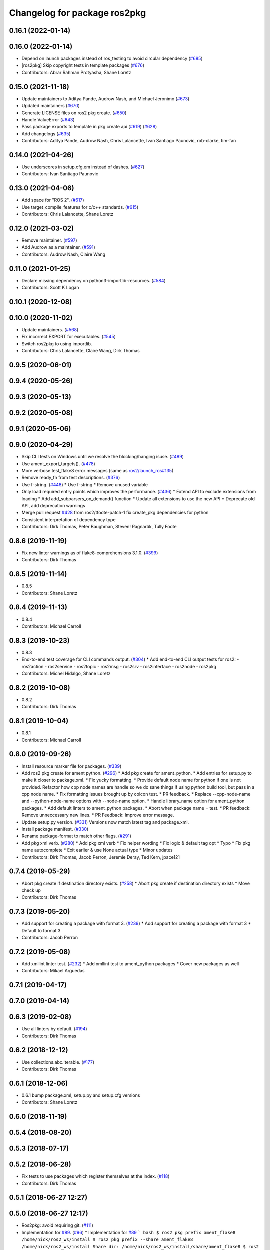 ^^^^^^^^^^^^^^^^^^^^^^^^^^^^^
Changelog for package ros2pkg
^^^^^^^^^^^^^^^^^^^^^^^^^^^^^

0.16.1 (2022-01-14)
-------------------

0.16.0 (2022-01-14)
-------------------
* Depend on launch packages instead of ros_testing to avoid circular dependency (`#685 <https://github.com/ros2/ros2cli/issues/685>`_)
* [ros2pkg] Skip copyright tests in template packages (`#676 <https://github.com/ros2/ros2cli/issues/676>`_)
* Contributors: Abrar Rahman Protyasha, Shane Loretz

0.15.0 (2021-11-18)
-------------------
* Update maintainers to Aditya Pande, Audrow Nash, and Michael Jeronimo (`#673 <https://github.com/ros2/ros2cli/issues/673>`_)
* Updated maintainers (`#670 <https://github.com/ros2/ros2cli/issues/670>`_)
* Generate LICENSE files on ros2 pkg create. (`#650 <https://github.com/ros2/ros2cli/issues/650>`_)
* Handle ValueError (`#643 <https://github.com/ros2/ros2cli/issues/643>`_)
* Pass package exports to template in pkg create api (`#619 <https://github.com/ros2/ros2cli/issues/619>`_) (`#628 <https://github.com/ros2/ros2cli/issues/628>`_)
* Add changelogs (`#635 <https://github.com/ros2/ros2cli/issues/635>`_)
* Contributors: Aditya Pande, Audrow Nash, Chris Lalancette, Ivan Santiago Paunovic, rob-clarke, tim-fan

0.14.0 (2021-04-26)
-------------------
* Use underscores in setup.cfg.em instead of dashes. (`#627 <https://github.com/ros2/ros2cli/issues/627>`_)
* Contributors: Ivan Santiago Paunovic

0.13.0 (2021-04-06)
-------------------
* Add space for "ROS 2". (`#617 <https://github.com/ros2/ros2cli/issues/617>`_)
* Use target_compile_features for c/c++ standards. (`#615 <https://github.com/ros2/ros2cli/issues/615>`_)
* Contributors: Chris Lalancette, Shane Loretz

0.12.0 (2021-03-02)
-------------------
* Remove maintainer. (`#597 <https://github.com/ros2/ros2cli/issues/597>`_)
* Add Audrow as a maintainer. (`#591 <https://github.com/ros2/ros2cli/issues/591>`_)
* Contributors: Audrow Nash, Claire Wang

0.11.0 (2021-01-25)
-------------------
* Declare missing dependency on python3-importlib-resources. (`#584 <https://github.com/ros2/ros2cli/issues/584>`_)
* Contributors: Scott K Logan

0.10.1 (2020-12-08)
-------------------

0.10.0 (2020-11-02)
-------------------
* Update maintainers. (`#568 <https://github.com/ros2/ros2cli/issues/568>`_)
* Fix incorrect EXPORT for executables. (`#545 <https://github.com/ros2/ros2cli/issues/545>`_)
* Switch ros2pkg to using importlib.
* Contributors: Chris Lalancette, Claire Wang, Dirk Thomas

0.9.5 (2020-06-01)
------------------

0.9.4 (2020-05-26)
------------------

0.9.3 (2020-05-13)
------------------

0.9.2 (2020-05-08)
------------------

0.9.1 (2020-05-06)
------------------

0.9.0 (2020-04-29)
------------------
* Skip CLI tests on Windows until we resolve the blocking/hanging isuse. (`#489 <https://github.com/ros2/ros2cli/issues/489>`_)
* Use ament_export_targets(). (`#478 <https://github.com/ros2/ros2cli/issues/478>`_)
* More verbose test_flake8 error messages (same as `ros2/launch_ros#135 <https://github.com/ros2/launch_ros/issues/135>`_)
* Remove ready_fn from test descriptions. (`#376 <https://github.com/ros2/ros2cli/issues/376>`_)
* Use f-string. (`#448 <https://github.com/ros2/ros2cli/issues/448>`_)
  * Use f-string
  * Remove unused variable
* Only load required entry points which improves the performance. (`#436 <https://github.com/ros2/ros2cli/issues/436>`_)
  * Extend API to exclude extensions from loading
  * Add add_subparsers_on_demand() function
  * Update all extensions to use the new API
  * Deprecate old API, add deprecation warnings
* Merge pull request `#428 <https://github.com/ros2/ros2cli/issues/428>`_ from ros2/tfoote-patch-1
  fix create_pkg dependencies for python
* Consistent interpretation of dependency type
* Contributors: Dirk Thomas, Peter Baughman, Steven! Ragnarök, Tully Foote

0.8.6 (2019-11-19)
------------------
* Fix new linter warnings as of flake8-comprehensions 3.1.0. (`#399 <https://github.com/ros2/ros2cli/issues/399>`_)
* Contributors: Dirk Thomas

0.8.5 (2019-11-14)
------------------
* 0.8.5
* Contributors: Shane Loretz

0.8.4 (2019-11-13)
------------------
* 0.8.4
* Contributors: Michael Carroll

0.8.3 (2019-10-23)
------------------
* 0.8.3
* End-to-end test coverage for CLI commands output. (`#304 <https://github.com/ros2/ros2cli/issues/304>`_)
  * Add end-to-end CLI output tests for ros2:
  - ros2action
  - ros2service
  - ros2topic
  - ros2msg
  - ros2srv
  - ros2interface
  - ros2node
  - ros2pkg
* Contributors: Michel Hidalgo, Shane Loretz

0.8.2 (2019-10-08)
------------------
* 0.8.2
* Contributors: Dirk Thomas

0.8.1 (2019-10-04)
------------------
* 0.8.1
* Contributors: Michael Carroll

0.8.0 (2019-09-26)
------------------
* Install resource marker file for packages. (`#339 <https://github.com/ros2/ros2cli/issues/339>`_)
* Add ros2 pkg create for ament python. (`#296 <https://github.com/ros2/ros2cli/issues/296>`_)
  * Add pkg create for ament_python.
  * Add entries for setup.py to make it closer to package.xml.
  * Fix yucky formatting.
  * Provide default node name for python if one is not provided. Refactor how cpp node names are handle so we do sane things if using python build tool, but pass in a cpp node name.
  * Fix formatting issues brought up by colcon test.
  * PR feedback.
  * Replace --cpp-node-name and --python-node-name options with --node-name option.
  * Handle library_name option for ament_python packages.
  * Add default linters to ament_python packages.
  * Abort when package name = test.
  * PR feedback: Remove unneccessary new lines.
  * PR Feedback: Improve error message.
* Update setup.py version. (`#331 <https://github.com/ros2/ros2cli/issues/331>`_)
  Versions now match latest tag and package.xml.
* Install package manifest. (`#330 <https://github.com/ros2/ros2cli/issues/330>`_)
* Rename package-format to match other flags. (`#291 <https://github.com/ros2/ros2cli/issues/291>`_)
* Add pkg xml verb. (`#280 <https://github.com/ros2/ros2cli/issues/280>`_)
  * Add pkg xml verb
  * Fix helper wording
  * Fix logic & default tag opt
  * Typo
  * Fix pkg name autocomplete
  * Exit earlier & use None actual type
  * Minor updates
* Contributors: Dirk Thomas, Jacob Perron, Jeremie Deray, Ted Kern, jpace121

0.7.4 (2019-05-29)
------------------
* Abort pkg create if destination directory exists. (`#258 <https://github.com/ros2/ros2cli/issues/258>`_)
  * Abort pkg create if destination directory exists
  * Move check up
* Contributors: Dirk Thomas

0.7.3 (2019-05-20)
------------------
* Add support for creating a package with format 3. (`#239 <https://github.com/ros2/ros2cli/issues/239>`_)
  * Add support for creating a package with format 3
  * Default to format 3
* Contributors: Jacob Perron

0.7.2 (2019-05-08)
------------------
* Add xmllint linter test. (`#232 <https://github.com/ros2/ros2cli/issues/232>`_)
  * Add xmllint test to ament_python packages
  * Cover new packages as well
* Contributors: Mikael Arguedas

0.7.1 (2019-04-17)
------------------

0.7.0 (2019-04-14)
------------------

0.6.3 (2019-02-08)
------------------
* Use all linters by default. (`#194 <https://github.com/ros2/ros2cli/issues/194>`_)
* Contributors: Dirk Thomas

0.6.2 (2018-12-12)
------------------
* Use collections.abc.Iterable. (`#177 <https://github.com/ros2/ros2cli/issues/177>`_)
* Contributors: Dirk Thomas

0.6.1 (2018-12-06)
------------------
* 0.6.1
  bump package.xml, setup.py and setup.cfg versions
* Contributors: Shane Loretz

0.6.0 (2018-11-19)
------------------

0.5.4 (2018-08-20)
------------------

0.5.3 (2018-07-17)
------------------

0.5.2 (2018-06-28)
------------------
* Fix tests to use packages which register themselves at the index. (`#118 <https://github.com/ros2/ros2cli/issues/118>`_)
* Contributors: Dirk Thomas

0.5.1 (2018-06-27 12:27)
------------------------

0.5.0 (2018-06-27 12:17)
------------------------
* Ros2pkg: avoid requiring git. (`#111 <https://github.com/ros2/ros2cli/issues/111>`_)
* Implementation for `#89 <https://github.com/ros2/ros2cli/issues/89>`_. (`#96 <https://github.com/ros2/ros2cli/issues/96>`_)
  * Implementation for `#89 <https://github.com/ros2/ros2cli/issues/89>`_
  ``` bash
  $ ros2 pkg prefix ament_flake8
  /home/nick/ros2_ws/install
  $ ros2 pkg prefix --share ament_flake8
  /home/nick/ros2_ws/install
  Share dir: /home/nick/ros2_ws/install/share/ament_flake8
  $ ros2 pkg prefix -h
  usage: ros2 pkg prefix [-h] [--share] package_name
  Output the prefix path of a package
  positional arguments:
  package_name  The package name
  optional arguments:
  -h, --help    show this help message and exit
  --share       show share directory for the package
  ```
  * Revert "Implementation for `#89 <https://github.com/ros2/ros2cli/issues/89>`_"
  This reverts commit 8bec852
  * Implementation for `#89 <https://github.com/ros2/ros2cli/issues/89>`_, addressing PR feedback
* Use catkin_pkg. (`#94 <https://github.com/ros2/ros2cli/issues/94>`_)
* Add pytest markers to linter tests
* Add ament_package dependency. (`#90 <https://github.com/ros2/ros2cli/issues/90>`_)
* Fix installation of templates for ros2pkg create. (`#87 <https://github.com/ros2/ros2cli/issues/87>`_)
  * Move resource dir out of package
  * Install templates to share dir as data_files
  * Remove unnecessary __file_\_ prefix
  * Revert "Move resource dir out of package"
  This reverts commit 90556f6313c0f2ad996488c6a8b873c658d6627c.
  * Swap to package_data installation
  Will install to e.g. install_isolated/ros2pkg/lib/python3.5/site-packages/ros2pkg/resource
  which is where it was being looked for previously
  * Add exec_depends for third party python packages
  * Set zip_safe to True
  * Add/use _get_template_path
  Prevents resource_filename from extracting whole directory if
  installation is zipped
  * Embed _get_template_path contents
  * Exec depend on python3-pkg-resources
* Merge pull request `#85 <https://github.com/ros2/ros2cli/issues/85>`_ from ros2/avoid_builtin_use
  Avoid use of license as variable name
* Avoid use of license as variable name
* Set zip_safe to avoid warning during installation. (`#83 <https://github.com/ros2/ros2cli/issues/83>`_)
* Ros2 pkg create. (`#42 <https://github.com/ros2/ros2cli/issues/42>`_)
  * Initial commit for ros2 pkg create
  * Managed interpreter
  * Cleanup cmakelists.txt.em
  * Single quote prints
  * Alpha order
  * Copy paste error correction
  * Ament-cmake -> ament_cmake
  * Fix typo
  * Style
  * Correct line breaks in cmake
  * Enhance CMakeLists.txt with testing section
  * Clear separation between ament_cmake and plain cmake
  * Whitespace
  * Alpha order
  * Import order
  * Use platform for uname
  * Address style comments
  * Add include and header file if building library
  * Use git config to get email and username
  * Use os.curdir
  * Cleanup cmake config
  * Address style comments
  * Disable some linters
  * Cleanup prints
  * Print error message in a single statement
  * Consolidate block
  * Add comment about disabled linters
  * Switch back to format 2 for now
  * Use build type in help text rather than build tool
  * Build type
  * Deb --> dep
  * Ament_common --> ament_lint_common
  * Use target_include_directories
  * Target_include_dir and export
  * Export symbols on plain cmake
  * Use library/node name for targets
  * Naming convention for export targets
  * Rethink nargs
  * Using ament_package data types
  * Linters
  * Set correct values in package.xml
  * Clean up package.xml with buldtool_depends and test_depends
* Print full help when no command is passed. (`#81 <https://github.com/ros2/ros2cli/issues/81>`_)
* Contributors: Dirk Thomas, Karsten Knese, Mikael Arguedas, Nick Medveditskov, dhood

0.4.0 (2017-12-08)
------------------
* Remove test_suite, add pytest as test_requires
* 0.0.3
* Implicitly inherit from object. (`#45 <https://github.com/ros2/ros2cli/issues/45>`_)
* 0.0.2
* Add ros2 pkg executables. (`#23 <https://github.com/ros2/ros2cli/issues/23>`_)
  * Add ros2 pkg executables
  * Print basenames by default, option to print full path
* Merge pull request `#14 <https://github.com/ros2/ros2cli/issues/14>`_ from ros2/add_tests
  add unit tests
* Add unit tests
* Merge pull request `#5 <https://github.com/ros2/ros2cli/issues/5>`_ from ros2/pep257
  add pep257 tests
* Add pep257 tests
* Merge pull request `#1 <https://github.com/ros2/ros2cli/issues/1>`_ from ros2/initial_features
  Entry point, plugin system, daemon, existing tools
* Add ros2pkg for listing packages and retrieve their prefix
* Contributors: Dirk Thomas, Mikael Arguedas
